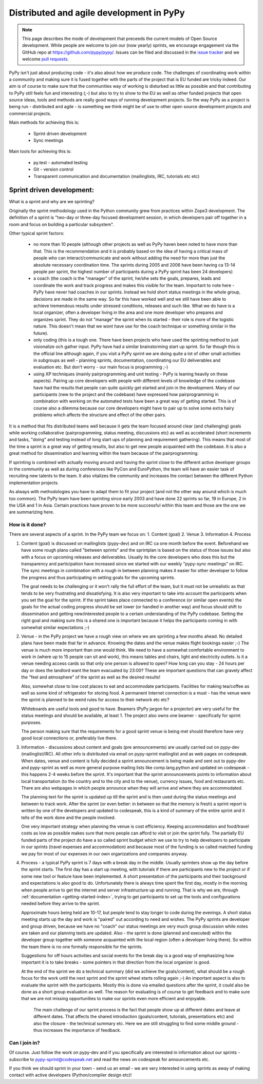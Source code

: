 Distributed and agile development in PyPy
=========================================

.. note::
  This page describes the mode of development that preceeds the current models
  of Open Source development. While people are welcome to join our (now yearly)
  sprints, we encourage engagement via the GitHub repo at
  https://github.com/pypy/pypy/. Issues can be filed and discussed in the
  `issue tracker`_ and we welcome `pull requests`_.

.. _`issue tracker`: https://github.com/pypy/pypy/issues/
.. _`pull requests`: https://github.com/pypy/pypy/pulls/

PyPy isn't just about producing code - it's also about how we produce code.
The challenges of coordinating work within a community and making sure it is
fused together with the parts of the project that is EU funded are tricky
indeed. Our aim is of course to make sure that the communities way of working
is disturbed as little as possible and that contributing to PyPy still feels
fun and interesting (;-) but also to try to show to the EU as well as other
funded projects that open source ideas, tools and methods are really good ways
of running development projects. So the way PyPy as a project is being run -
distributed and agile - is something we think might be of use to other open
source development projects and commercial projects.

Main methods for achieving this is:

  * Sprint driven development
  * Sync meetings

Main tools for achieving this is:

  * py.test - automated testing
  * Git - version control
  * Transparent communication and documentation (mailinglists, IRC, tutorials
    etc etc)


Sprint driven development:
--------------------------

What is a sprint and why are we sprinting?

Originally the sprint methodology used in the Python community grew from
practices within Zope3 development. The  definition of a sprint is "two-day or
three-day focused development session, in which developers pair off together
in a room and focus on building a particular subsystem".

Other typical sprint factors:

  * no more than 10 people (although other projects as well as PyPy haven been
    noted to have more than that. This is the recommendation and it is
    probably based on the idea of having a critical mass of people who can
    interact/communicate and work without adding the need for more than just
    the absolute necessary coordination time. The sprints during 2005 and 2006 have
    been having ca 13-14 people per sprint, the highest number of participants
    during a PyPy sprint has been 24 developers)

  * a coach (the coach is the "manager" of the sprint, he/she sets the goals,
    prepares, leads and coordinate the work and track progress and makes this
    visible for the team. Important to note here - PyPy have never had coaches
    in our sprints. Instead we hold short status meetings in the whole group,
    decisions are made in the same way. So far this have worked well and we
    still have been able to achieve tremendous results under stressed
    conditions, releases and such like. What we do have is a local organizer,
    often a developer living in the area and one more developer who prepares
    and organizes sprint. They do not "manage" the sprint when its started -
    their role is more of the logistic nature. This doesn't mean that we wont
    have use for the coach technique or something similar in the future).

  * only coding (this is a tough one. There have been projects who have used
    the sprinting method to just visionalize och gather input. PyPy have had a
    similar brainstorming start up sprint. So far though this is the official
    line although again, if you visit a PyPy sprint we are doing quite a lot
    of other small activities in subgroups as well - planning sprints,
    documentation, coordinating our EU deliverables and evaluation etc. But
    don't worry - our main focus is programming ;-)

  * using XP techniques (mainly pairprogramming and unit testing - PyPy is
    leaning heavily on these aspects). Pairing up core developers with people
    with different levels of knowledge of the codebase have had the results
    that people can quite quickly get started and join in the development.
    Many of our participants (new to the project and the codebase) have
    expressed how pairprogramming in combination with working on the automated
    tests have been a great way of getting started. This is of course also a
    dilemma because our core developers might have to pair up to solve some
    extra hairy problems which affects the structure and effect of the other
    pairs.

It is a method that fits distributed teams well because it gets the team
focused around clear (and challenging) goals while working collaborative
(pairprogramming, status meeting, discussions etc) as well as accelerated
(short increments and tasks, "doing" and testing instead of long start ups of
planning and requirement gathering). This means that most of the time a sprint
is a great way of getting results, but also to get new people acquainted with
the codebase. It is also a great method for dissemination and learning within
the team because of the pairprogramming.

If sprinting is combined with actually moving around and having the sprint
close to the different active developer groups in the community as well as
during conferences like PyCon and EuroPython, the team will have an easier
task of recruiting new talents to the team. It also vitalizes the community
and increases the contact between the different Python implementation
projects.

As always with methodologies you have to adapt them to fit your project (and
not the other way around which is much too common). The PyPy team have been
sprinting since early 2003 and have done 22  sprints so far, 19 in Europe, 2
in the USA and 1 in Asia. Certain practices have proven to be more successful within this
team and those are the one we are summarizing here.


How is it done?
~~~~~~~~~~~~~~~

There are several aspects of a sprint. In the PyPy team we focus on:
1. Content (goal)
2. Venue
3. Information
4. Process

1. Content (goal) is discussed on mailinglists (pypy-dev) and on IRC ca one
   month before the event. Beforehand we have some rough plans called "between
   sprints" and the sprintplan is based on the status of those issues but also
   with a focus on upcoming releases and deliverables. Usually its the core
   developers who does this but the transparency and participation have
   increased since we started with our weekly "pypy-sync meetings" on IRC. The
   sync meetings in combination with a rough in between planning makes it
   easier for other developer to follow the progress and thus participating in
   setting goals for the upcoming sprints.

   The goal needs to be challenging or it won't rally the full effort of the
   team, but it must not be unrealistic as that tends to be very frustrating
   and dissatisfying. It is also very important to take into account the
   participants when you set the goal for the sprint. If the sprint takes place
   connected to a conference (or similar open events) the goals for the actual
   coding progress should be set lower (or handled in another way) and focus
   should shift to dissemination and getting new/interested people to a
   certain understanding of the PyPy codebase. Setting the right goal and
   making sure this is a shared one is important because it helps the
   participants coming in with somewhat similar expectations ;-)

2. Venue - in the PyPy project we have a rough view on where we are sprinting
   a few months ahead. No detailed plans have been made that far in
   advance. Knowing the dates and the venue makes flight bookings easier ;-)
   The venue is much more important than one would think. We need to have a
   somewhat comfortable environment to work in (where up to 15 people can sit
   and work), this means tables and chairs, light and electricity outlets. Is
   it a venue needing access cards so that only one person is allowed to open?
   How long can you stay - 24 hours per day or does the landlord want the team
   evacuated by 23:00? These are important questions that can gravely affect
   the "feel and atmosphere" of the sprint as well as the desired results!

   Also, somewhat close to low cost places to eat and accommodate
   participants. Facilities for making tea/coffee as well as some kind of
   refrigerator for storing food. A permanent Internet connection is a must -
   has the venue were the sprint is planned to be weird rules for access to
   their network etc etc?

   Whiteboards are useful tools and good to have. Beamers (PyPy jargon for a projector)
   are very useful for the status meetings and should be available, at least 1. The
   project also owns one beamer - specifically for sprint purposes.

   The person making sure that the requirements for a good sprint venue is
   being met should therefore have very good local connections or, preferably
   live there.

3. Information - discussions about content and goals (pre announcements) are
   usually carried out on pypy-dev (mailinglist/IRC). All other info is
   distributed via email on pypy-sprint mailinglist and as web pages on
   codespeak. When dates, venue and content is fully decided a sprint
   announcement is being made and sent out to pypy-dev and pypy-sprint as well
   as more general purpose mailing lists like comp.lang.python and updated on
   codespeak - this happens 2-4 weeks before the sprint. It's important that
   the sprint announcements points to information about local transportation
   (to the country and to the city and to the venue), currency issues, food
   and restaurants etc. There are also webpages in which people announce when
   they will arrive and where they are accommodated.

   The planning text for the sprint is updated up till the sprint and is then
   used during the status meetings and between to track work. After the sprint
   (or even better: in between so that the memory is fresh) a sprint report is
   written by one of the developers and updated to codespeak, this is a kind
   of summary of the entire sprint and it tells of the work done and the
   people involved.

   One very important strategy when planning the venue is cost
   efficiency. Keeping accommodation and food/travel costs as low as possible
   makes sure that more people can afford to visit or join the sprint
   fully. The partially EU funded parts of the project do have a so called sprint budget
   which we use to try to help developers to participate in our sprints
   (travel expenses and accommodation) and because most of the funding is so
   called matched funding we pay for most of our expenses in our own
   organizations and companies anyway.


4. Process - a typical PyPy sprint is 7 days with a break day in the
   middle. Usually sprinters show up the day before the sprint starts. The
   first day has a start up meeting, with tutorials if there are participants
   new to the project or if some new tool or feature have been implemented. A
   short presentation of the participants and their background and
   expectations is also good to do. Unfortunately there is always time spent
   the first day, mostly in the morning when people arrive to get the internet
   and server infrastructure up and running. That is why we are, through
   :ref:`documentation <getting-started-index>`, trying to get participants to
   set up the tools and configurations needed before they arrive to the sprint.

   Approximate hours being held are 10-17, but people tend to stay longer to
   code during the evenings. A short status meeting starts up the day and work
   is "paired" out according to need and wishes. The PyPy sprints are
   developer and group driven, because we have no "coach" our status meetings
   are very much group discussion while notes are taken and our planning texts
   are updated. Also - the sprint is done (planned and executed) within the
   developer group together with someone acquainted with the local region
   (often a developer living there). So within the team there is no one
   formally responsible for the sprints.

   Suggestions for off hours activities and social events for the break day is
   a good way of emphasizing how important it is to take breaks - some
   pointers in that direction from the local organizer is good.

   At the end of the sprint we do a technical summary (did we achieve the
   goals/content), what should be a rough focus for the work until the next
   sprint and the sprint wheel starts rolling again ;-) An important aspect is
   also to evaluate the sprint with the participants. Mostly this is done via
   emailed questions after the sprint, it could also be done as a short group
   evaluation as well. The reason for evaluating is of course to get feedback
   and to make sure that we are not missing opportunities to make our sprints
   even more efficient and enjoyable.

    The main challenge of our sprint process is the fact that people show up
    at different dates and leave at different dates. That affects the shared
    introduction (goals/content, tutorials, presentations etc) and also the
    closure - the technical summary etc. Here we are still struggling to find
    some middle ground - thus increases the importance of feedback.


Can I join in?
~~~~~~~~~~~~~~

Of course. Just follow the work on pypy-dev and if you specifically are
interested in information about our sprints - subscribe to
pypy-sprint@codespeak.net and read the news on codespeak for announcements etc.

If you think we should sprint in your town - send us an email - we are very
interested in using sprints as away of making contact with active developers
(Python/compiler design etc)!
